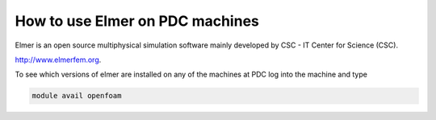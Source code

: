 

How to use Elmer on PDC machines
===================================

Elmer is an open source multiphysical simulation software mainly developed by CSC - IT Center for Science (CSC). 

http://www.elmerfem.org.

To see which versions of elmer are installed on any of the machines at PDC log into the machine and type

.. code-block:: bash

 module avail openfoam

